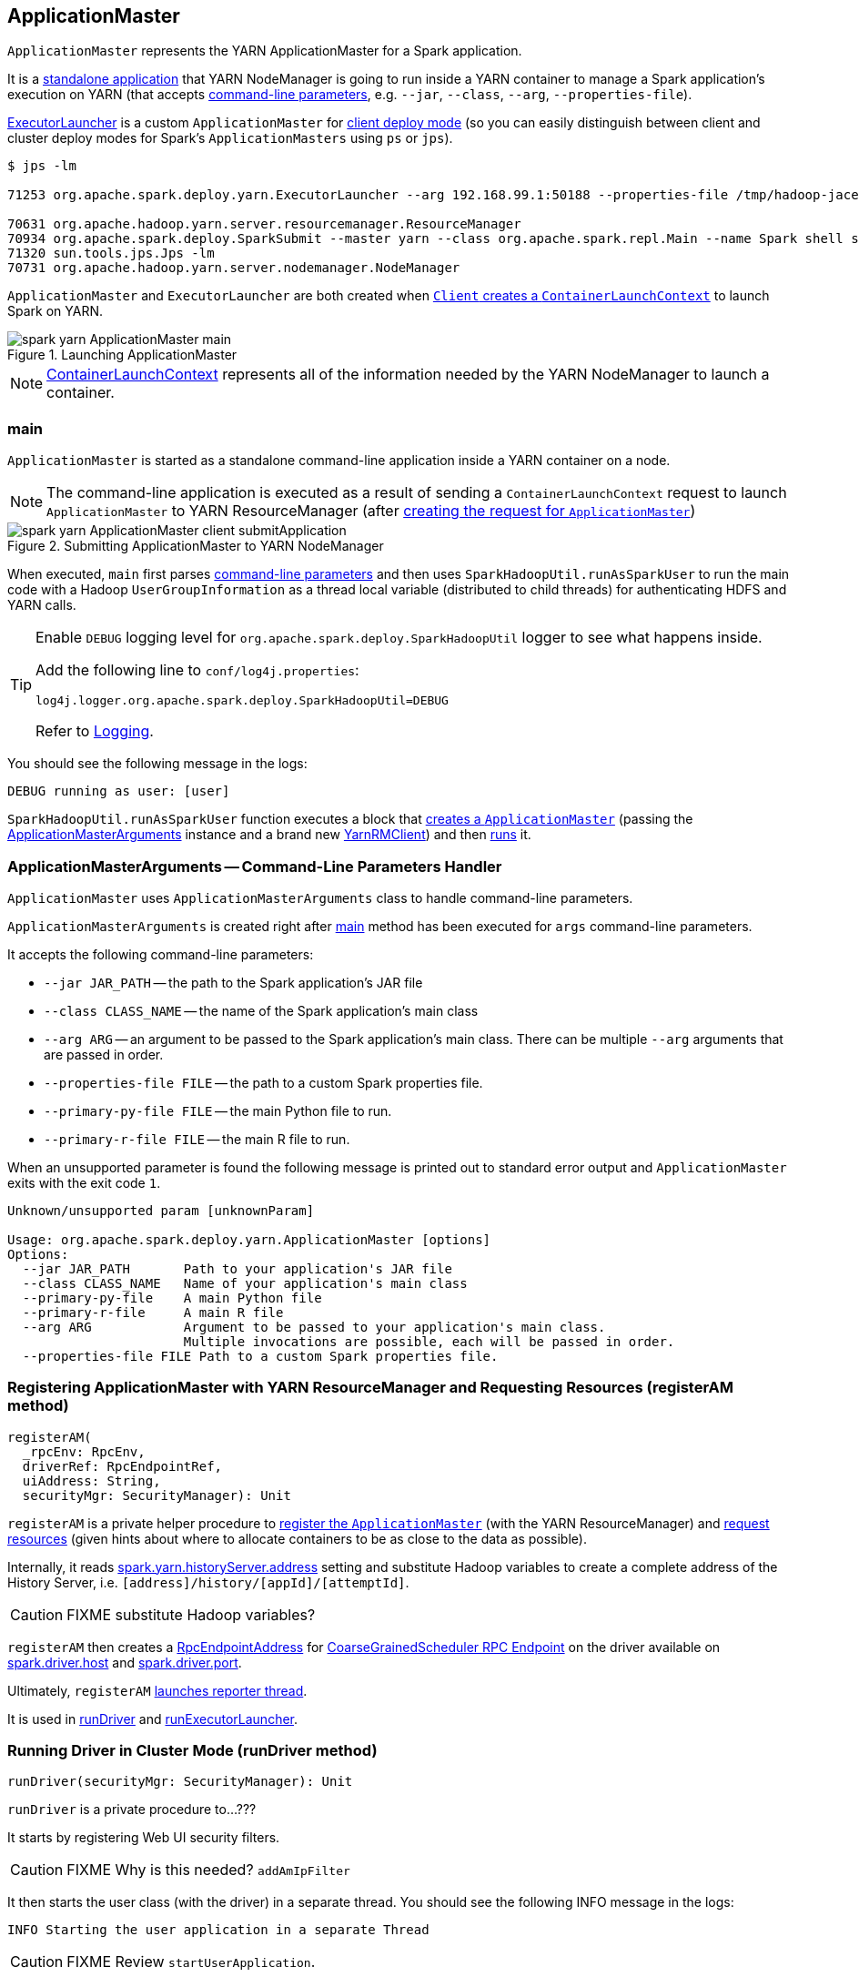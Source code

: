 == [[ApplicationMaster]] ApplicationMaster

`ApplicationMaster` represents the YARN ApplicationMaster for a Spark application.

It is a <<main, standalone application>> that YARN NodeManager is going to run inside a YARN container to manage a Spark application's execution on YARN (that accepts <<command-line-parameters, command-line parameters>>, e.g. `--jar`, `--class`, `--arg`, `--properties-file`).

<<ExecutorLauncher, ExecutorLauncher>> is a custom `ApplicationMaster` for link:spark-deploy-mode.adoc#client[client deploy mode] (so you can easily distinguish between client and cluster deploy modes for Spark's `ApplicationMasters` using `ps` or `jps`).

```
$ jps -lm

71253 org.apache.spark.deploy.yarn.ExecutorLauncher --arg 192.168.99.1:50188 --properties-file /tmp/hadoop-jacek/nm-local-dir/usercache/jacek/appcache/application_1468961163409_0001/container_1468961163409_0001_01_000001/__spark_conf__/__spark_conf__.properties

70631 org.apache.hadoop.yarn.server.resourcemanager.ResourceManager
70934 org.apache.spark.deploy.SparkSubmit --master yarn --class org.apache.spark.repl.Main --name Spark shell spark-shell
71320 sun.tools.jps.Jps -lm
70731 org.apache.hadoop.yarn.server.nodemanager.NodeManager
```

`ApplicationMaster` and `ExecutorLauncher` are both created when link:spark-yarn-client.adoc#createContainerLaunchContext[`Client` creates a `ContainerLaunchContext`] to launch Spark on YARN.

.Launching ApplicationMaster
image::images/spark-yarn-ApplicationMaster-main.png[align="center"]

NOTE: https://hadoop.apache.org/docs/current/api/org/apache/hadoop/yarn/api/records/ContainerLaunchContext.html[ContainerLaunchContext] represents all of the information needed by the YARN NodeManager to launch a container.

=== [[main]] main

`ApplicationMaster` is started as a standalone command-line application inside a YARN container on a node.

NOTE: The command-line application is executed as a result of sending a `ContainerLaunchContext` request to launch `ApplicationMaster` to YARN ResourceManager (after link:spark-yarn-client.adoc#createContainerLaunchContext[creating the request for `ApplicationMaster`])

.Submitting ApplicationMaster to YARN NodeManager
image::images/spark-yarn-ApplicationMaster-client-submitApplication.png[align="center"]

When executed, `main` first parses <<command-line-parameters, command-line parameters>> and then uses `SparkHadoopUtil.runAsSparkUser` to run the main code with a Hadoop `UserGroupInformation` as a thread local variable (distributed to child threads) for authenticating HDFS and YARN calls.

[TIP]
====
Enable `DEBUG` logging level for `org.apache.spark.deploy.SparkHadoopUtil` logger to see what happens inside.

Add the following line to `conf/log4j.properties`:

```
log4j.logger.org.apache.spark.deploy.SparkHadoopUtil=DEBUG
```

Refer to link:spark-logging.adoc[Logging].
====

You should see the following message in the logs:

```
DEBUG running as user: [user]
```

`SparkHadoopUtil.runAsSparkUser` function executes a block that <<creating-instance, creates a `ApplicationMaster`>> (passing the <<ApplicationMasterArguments, ApplicationMasterArguments>> instance and a brand new link:spark-yarn-yarnrmclient.adoc[YarnRMClient]) and then <<run, runs>> it.

=== [[command-line-parameters]][[ApplicationMasterArguments]] ApplicationMasterArguments -- Command-Line Parameters Handler

`ApplicationMaster` uses `ApplicationMasterArguments` class to handle command-line parameters.

`ApplicationMasterArguments` is created right after <<main, main>> method has been executed for `args` command-line parameters.

It accepts the following command-line parameters:

* `--jar JAR_PATH` -- the path to the Spark application's JAR file
* `--class CLASS_NAME` -- the name of the Spark application's main class
* `--arg ARG` -- an argument to be passed to the Spark application's main class. There can be multiple `--arg` arguments that are passed in order.
* `--properties-file FILE` -- the path to a custom Spark properties file.
* `--primary-py-file FILE` -- the main Python file to run.
* `--primary-r-file FILE` -- the main R file to run.

When an unsupported parameter is found the following message is printed out to standard error output and `ApplicationMaster` exits with the exit code `1`.

```
Unknown/unsupported param [unknownParam]

Usage: org.apache.spark.deploy.yarn.ApplicationMaster [options]
Options:
  --jar JAR_PATH       Path to your application's JAR file
  --class CLASS_NAME   Name of your application's main class
  --primary-py-file    A main Python file
  --primary-r-file     A main R file
  --arg ARG            Argument to be passed to your application's main class.
                       Multiple invocations are possible, each will be passed in order.
  --properties-file FILE Path to a custom Spark properties file.
```

=== [[registerAM]] Registering ApplicationMaster with YARN ResourceManager and Requesting Resources (registerAM method)

[source, scala]
----
registerAM(
  _rpcEnv: RpcEnv,
  driverRef: RpcEndpointRef,
  uiAddress: String,
  securityMgr: SecurityManager): Unit
----

`registerAM` is a private helper procedure to link:spark-yarn-yarnrmclient.adoc#register[register the `ApplicationMaster`] (with the YARN ResourceManager) and link:spark-yarn-yarnrmclient.adoc#allocateResources[request resources] (given hints about where to allocate containers to be as close to the data as possible).

Internally, it reads link:spark-yarn-settings.adoc#spark.yarn.historyServer.address[spark.yarn.historyServer.address] setting and substitute Hadoop variables to create a complete address of the History Server, i.e. `[address]/history/[appId]/[attemptId]`.

CAUTION: FIXME substitute Hadoop variables?

`registerAM` then creates a link:spark-rpc.adoc#RpcEndpointAddress[RpcEndpointAddress] for link:spark-scheduler-backends-coarse-grained.adoc#CoarseGrainedScheduler[CoarseGrainedScheduler RPC Endpoint] on the driver available on link:spark-sparkenv.adoc#spark.driver.host[spark.driver.host] and link:spark-sparkenv.adoc#spark.driver.port[spark.driver.port].

Ultimately, `registerAM` <<launchReporterThread, launches reporter thread>>.

It is used in <<runDriver, runDriver>> and <<runExecutorLauncher, runExecutorLauncher>>.

=== [[runDriver]] Running Driver in Cluster Mode (runDriver method)

[source, scala]
----
runDriver(securityMgr: SecurityManager): Unit
----

`runDriver` is a private procedure to...???

It starts by registering Web UI security filters.

CAUTION: FIXME Why is this needed? `addAmIpFilter`

It then starts the user class (with the driver) in a separate thread. You should see the following INFO message in the logs:

```
INFO Starting the user application in a separate Thread
```

CAUTION: FIXME Review `startUserApplication`.

You should see the following INFO message in the logs:

```
INFO Waiting for spark context initialization
```

CAUTION: FIXME Review `waitForSparkContextInitialized`

CAUTION: FIXME Finish...

=== [[runExecutorLauncher]] Running Executor Launcher (runExecutorLauncher method)

[source, scala]
----
runExecutorLauncher(securityMgr: SecurityManager): Unit
----

`runExecutorLauncher` reads link:spark-yarn-settings.adoc#spark.yarn.am.port[spark.yarn.am.port] (or assume `0`) and starts the `sparkYarnAM` RPC Environment (in client mode).

CAUTION: FIXME What's client mode?

It then waits for the driver to be available.

CAUTION: FIXME Review `waitForSparkDriver`

It registers Web UI security filters.

CAUTION: FIXME Why is this needed? `addAmIpFilter`

Ultimately, `runExecutorLauncher` <<registerAM, registers the `ApplicationMaster` and requests resources>> and waits until the <<reporterThread, reporterThread>> dies.

CAUTION: FIXME Describe `registerAM`

=== [[reporterThread]] reporterThread

CAUTION: FIXME

=== [[launchReporterThread]] launchReporterThread

CAUTION: FIXME

=== [[sparkContextInitialized]] Setting Internal SparkContext Reference (sparkContextInitialized methods)

[source, scala]
----
sparkContextInitialized(sc: SparkContext): Unit
----

`sparkContextInitialized` passes the call on to the `ApplicationMaster.sparkContextInitialized` that sets the internal `sparkContextRef` reference (to be `sc`).

=== [[sparkContextStopped]] Clearing Internal SparkContext Reference (sparkContextStopped methods)

[source, scala]
----
sparkContextStopped(sc: SparkContext): Boolean
----

`sparkContextStopped` passes the call on to the `ApplicationMaster.sparkContextStopped` that clears the internal `sparkContextRef` reference (i.e. sets it to `null`).

=== [[creating-instance]] Creating ApplicationMaster Instance

CAUTION: FIXME

.ApplicationMaster's Dependencies
image::images/spark-yarn-ApplicationMaster.png[align="center"]

=== [[run]] run

When `ApplicationMaster` is started as a standalone command-line application (using <<main, main>> method), ultimately it calls `run`. The result of calling `run` is the final result of the `ApplicationMaster` command-line application.

[source, scala]
----
run(): Int
----

It sets cluster mode settings, registers a cleanup shutdown hook, schedules `AMDelegationTokenRenewer` and finally registers `ApplicationMaster` for the Spark application (either calling <<runDriver, runDriver>> for cluster mode or <<runExecutorLauncher, runExecutorLauncher>> for client mode).

When `run` runs you should see the following INFO in the logs:

```
INFO ApplicationAttemptId: [appAttemptId]
```

CAUTION: FIXME Explain what `appAttemptId` is and how to change it.

When executed in `cluster` deploy mode, it sets the following system properties:

* link:spark-webui.adoc#spark.ui.port[spark.ui.port] as `0`
* link:spark-configuration.adoc#spark.master[spark.master] as `yarn`
* link:spark-deploy-mode.adoc#spark.submit.deployMode[spark.submit.deployMode] as `cluster`
* link:spark-yarn-settings.adoc#spark.yarn.app.id[spark.yarn.app.id] as application id

CAUTION: FIXME Link to the page about yarn deploy modes (not the general ones).

The cleanup shutdown hook is registered.

CAUTION: FIXME Describe the shutdown hook.

`SecurityManager` is created. If the link:spark-yarn-settings.adoc#spark.yarn.credentials.file[credentials file config] is present, a `AMDelegationTokenRenewer` is started.

CAUTION: FIXME Describe `AMDelegationTokenRenewer#scheduleLoginFromKeytab`

It finally registers `ApplicationMaster` for the Spark application (either calling <<runDriver, runDriver>> for cluster mode or <<runExecutorLauncher, runExecutorLauncher>> for client mode).

Any exceptions in `run` are caught and reported to the logs as ERROR message:

```
ERROR Uncaught exception: [exception]
```

And the application run attempt is <<finish, finished>> with `FAILED` status and `EXIT_UNCAUGHT_EXCEPTION` (10) exit code.

=== [[finish]] finish

CAUTION: FIXME

=== [[ExecutorLauncher]] ExecutorLauncher

`ExecutorLauncher` comes with no extra functionality when compared to `ApplicationMaster`. It serves as a helper class to run `ApplicationMaster` under another class name in link:spark-deploy-mode.adoc#client[client deploy mode].

With the two different class names (pointing at the same class `ApplicationMaster`) you should be more successful to distinguish between `ExecutorLauncher` (which is really a `ApplicationMaster`) in link:spark-deploy-mode.adoc#client[client deploy mode] and the `ApplicationMaster` in link:spark-deploy-mode.adoc#cluster[cluster deploy mode] using tools like `ps` or `jps`.

NOTE: Consider `ExecutorLauncher` a `ApplicationMaster` for client deploy mode.

=== [[getAttemptId]] Obtain Attempt Id (getAttemptId method)

CAUTION: FIXME
